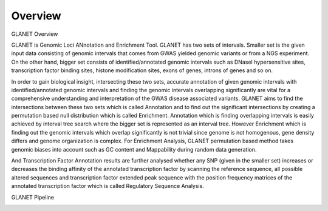 Overview
========

GLANET Overview

GLANET is Genomic Loci ANnotation and Enrichment Tool.
GLANET has two sets of intervals.
Smaller set is the given input data consisting of genomic intervals that comes from GWAS yielded genomic variants or from a NGS experiment. 
On the other hand, bigger set consists of identified/annotated genomic intervals such as DNaseI hypersensitive sites, transcription factor binding sites, histone modification sites, exons of genes, introns of genes and so on.

In order to gain biological insight, intersecting these two sets, accurate annotation of given genomic intervals with identified/annotated genomic intervals and finding the genomic intervals overlapping significantly are vital for a comprehensive understanding and interpretation of the GWAS disease associated variants.
GLANET aims to find the intersections between these two sets which is called Annotation and to find out the significant intersections by creating a permutation based null distribution which is called Enrichment. 
Annotation which is finding overlapping intervals is easily achieved by interval tree search where the bigger set is represented as an interval tree. 
However Enrichment which is finding out the genomic intervals which overlap significantly is not trivial since genome is not homogenous, gene density differs and genome organization is complex. 
For Enrichment Analysis, GLANET permutation based method takes genomic biases into account such as GC content and Mappability during random data generation. 

And Transcription Factor Annotation results are further analysed whether any SNP (given in the smaller set) increases or decreases the binding affinity of the annotated transcription factor by scanning the reference sequence, all possible altered sequences and transcription factor extended peak sequence with the position frequency matrices of the annotated transcription factor which is called Regulatory Sequence Analysis.

GLANET Pipeline

.. image:: GLANET_pipeline.jpg